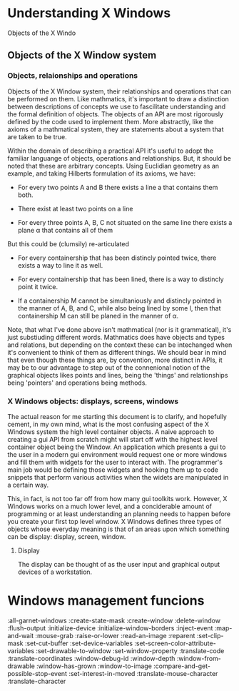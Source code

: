 
* Understanding X Windows
  Objects of the X Windo

** Objects of the X Window system

*** Objects, relaionships and operations
    Objects of the X Window system, their relationships and operations
    that can be performed on them.  Like mathmatics, it's important to
    draw a distinction between descriptions of concepts we use to
    fascilitate understanding and the formal definition of objects.
    The objects of an API are most rigorously defined by the code used
    to implement them.  More abstractly, like the axioms of a
    mathmatical system, they are statements about a system that are
    taken to be true.  

    Within the domain of describing a practical API it's useful to
    adopt the familiar languange of objects, operations and
    relationships.  But, it should be noted that these are arbitrary
    concepts.  Using Euclidian geometry as an example, and taking
    Hilberts formulation of its axioms, we have:

    - For every two points A and B there exists a line a that contains
      them both.

    - There exist at least two points on a line

    - For every three points A, B, C not situated on the same line
      there exists a plane α that contains all of them

    But this could be (clumsily) re-articulated

    - For every containership that has been distincly pointed twice,
      there exists a way to line it as well.

    - For every containership that has been lined, there is a way to
      distincly point it twice.

    - If a containership M cannot be simultaniously and distincly
      pointed in the manner of A, B, and C, while also being lined by
      some l, then that containership M can still be planed in the manner
      of α. 

    Note, that what I've done above isn't mathmatical (nor is it
    grammatical), it's just substiuding different words.  Mathmatics
    does have objects and types and relations, but depending on the
    context these can be intechanged when it's convenient to think of
    them as different things.  We should bear in mind that even though
    these things are, by convention, more distinct in APIs, it may be
    to our advantage to step out of the connenional notion of the
    graphical objects likes points and lines, being the 'things' and
    relationships being 'pointers' and operations being methods.

*** X Windows objects: displays, screens, windows
    The actual reason for me starting this document is to clarify, and
    hopefully cement, in my own mind, what is the most confusing
    aspect of the X Windows system the high level container objects.
    A naive approach to creating a gui API from scratch might will
    start off with the highest level container object being the
    Window.  An application which presents a gui to the user in a
    modern gui environment would request one or more windows and fill
    them with widgets for the user to interact with.  The programmer's
    main job would be defining those widgets and hooking them up to
    code snippets that perform various activities when the widets are
    manipulated in a certain way.  

    This, in fact, is not too far off from how many gui toolkits work.
    However, X Windows works on a much lower level, and a conciderable
    amount of programming or at least understanding an planning needs
    to happen before you create your first top level window.  X
    Windows defines three types of objects whose everyday meaning is
    that of an areas upon which something can be display: display,
    screen, window.

**** Display

     The display can be thought of as the user input and graphical
     output devices of a workstation.


* Windows management funcions 
  :all-garnet-windows
  :create-state-mask
  :create-window
  :delete-window
  :flush-output
  :initialize-device
  :initialize-window-borders
  :inject-event
  :map-and-wait
  :mouse-grab
  :raise-or-lower
  :read-an-image
  :reparent
  :set-clip-mask
  :set-cut-buffer
  :set-device-variables
  :set-screen-color-attribute-variables
  :set-drawable-to-window
  :set-window-property
  :translate-code
  :translate-coordinates
  :window-debug-id
  :window-depth
  :window-from-drawable
  :window-has-grown
  :window-to-image
  :compare-and-get-possible-stop-event
  :set-interest-in-moved
  :translate-mouse-character
  :translate-character
